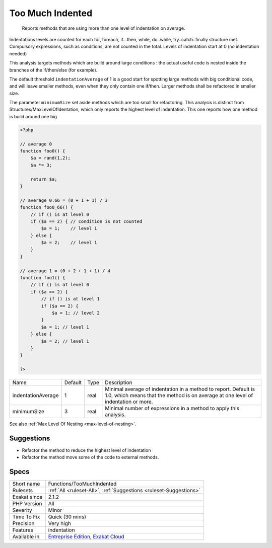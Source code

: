 .. _functions-toomuchindented:

.. _too-much-indented:

Too Much Indented
+++++++++++++++++

  Reports methods that are using more than one level of indentation on average. 

Indentations levels are counted for each for, foreach, if...then, while, do..while, try..catch..finally structure met. Compulsory expressions, such as conditions, are not counted in the total. Levels of indentation start at 0 (no indentation needed)

This analysis targets methods which are build around large conditions : the actual useful code is nested inside the branches of the if/then/else (for example). 

The default threshold ``indentationAverage`` of 1 is a good start for spotting large methods with big conditional code, and will leave smaller methods, even when they only contain one if/then. Larger methods shall be refactored in smaller size. 

The parameter ``minimumSize`` set aside methods which are too small for refactoring.
This analysis is distinct from Structures/MaxLevelOfIdentation, which only reports the highest level of indentation. This one reports how one method is build around one big

.. code-block:: php
   
   <?php
   
   // average 0
   function foo0() {
       $a = rand(1,2);
       $a *= 3;
       
       return $a;
   }
   
   // average 0.66 = (0 + 1 + 1) / 3
   function foo0_66() {
       // if () is at level 0
       if ($a == 2) { // condition is not counted
           $a = 1;    // level 1
       } else {
           $a = 2;    // level 1
       }
   }
   
   // average 1 = (0 + 2 + 1 + 1) / 4
   function foo1() {
       // if () is at level 0
       if ($a == 2) {
           // if () is at level 1
           if ($a == 2) {
               $a = 1; // level 2
           }
           $a = 1; // level 1
       } else {
           $a = 2; // level 1
       }
   }
   
   ?>

+--------------------+---------+------+------------------------------------------------------------------------------------------------------------------------------------------------------+
| Name               | Default | Type | Description                                                                                                                                          |
+--------------------+---------+------+------------------------------------------------------------------------------------------------------------------------------------------------------+
| indentationAverage | 1       | real | Minimal average of indentation in a method to report. Default is 1.0, which means that the method is on average at one level of indentation or more. |
+--------------------+---------+------+------------------------------------------------------------------------------------------------------------------------------------------------------+
| minimumSize        | 3       | real | Minimal number of expressions in a method to apply this analysis.                                                                                    |
+--------------------+---------+------+------------------------------------------------------------------------------------------------------------------------------------------------------+



See also :ref:`Max Level Of Nesting <max-level-of-nesting>`.


Suggestions
___________

* Refactor the method to reduce the highest level of indentation
* Refactor the method move some of the code to external methods.




Specs
_____

+--------------+-------------------------------------------------------------------------------------------------------------------------+
| Short name   | Functions/TooMuchIndented                                                                                               |
+--------------+-------------------------------------------------------------------------------------------------------------------------+
| Rulesets     | :ref:`All <ruleset-All>`, :ref:`Suggestions <ruleset-Suggestions>`                                                      |
+--------------+-------------------------------------------------------------------------------------------------------------------------+
| Exakat since | 2.1.2                                                                                                                   |
+--------------+-------------------------------------------------------------------------------------------------------------------------+
| PHP Version  | All                                                                                                                     |
+--------------+-------------------------------------------------------------------------------------------------------------------------+
| Severity     | Minor                                                                                                                   |
+--------------+-------------------------------------------------------------------------------------------------------------------------+
| Time To Fix  | Quick (30 mins)                                                                                                         |
+--------------+-------------------------------------------------------------------------------------------------------------------------+
| Precision    | Very high                                                                                                               |
+--------------+-------------------------------------------------------------------------------------------------------------------------+
| Features     | indentation                                                                                                             |
+--------------+-------------------------------------------------------------------------------------------------------------------------+
| Available in | `Entreprise Edition <https://www.exakat.io/entreprise-edition>`_, `Exakat Cloud <https://www.exakat.io/exakat-cloud/>`_ |
+--------------+-------------------------------------------------------------------------------------------------------------------------+


